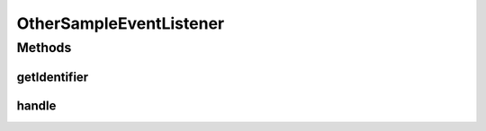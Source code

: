 .. java:import:: org.motechproject.event MotechEvent

OtherSampleEventListener
========================

.. java:package:: org.motechproject.event.listener
   :noindex:

.. java:type:: public class OtherSampleEventListener implements EventListener

Methods
-------
getIdentifier
^^^^^^^^^^^^^

.. java:method:: @Override public String getIdentifier()
   :outertype: OtherSampleEventListener

handle
^^^^^^

.. java:method:: @Override public void handle(MotechEvent event)
   :outertype: OtherSampleEventListener

